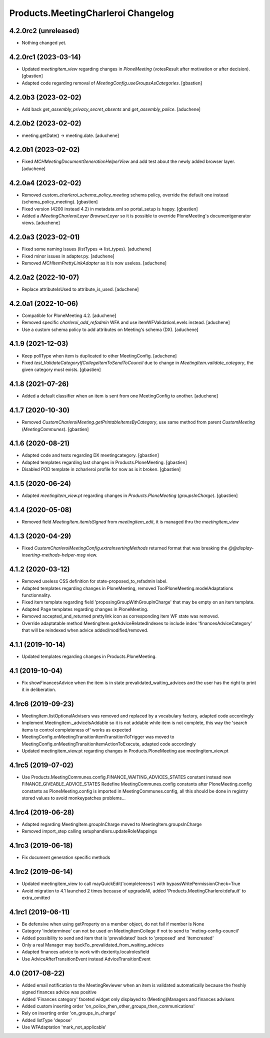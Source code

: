 Products.MeetingCharleroi Changelog
===================================


4.2.0rc2 (unreleased)
---------------------

- Nothing changed yet.


4.2.0rc1 (2023-03-14)
---------------------

- Updated `meetingitem_view` regarding changes in `PloneMeeting`
  (votesResult after motivation or after decision).
  [gbastien]
- Adapted code regarding removal of `MeetingConfig.useGroupsAsCategories`.
  [gbastien]

4.2.0b3 (2023-02-02)
--------------------

- Add back `get_assembly_privacy_secret_absents` and `get_assembly_police`.
  [aduchene]

4.2.0b2 (2023-02-02)
--------------------

- meeting.getDate() -> meeting.date.
  [aduchene]

4.2.0b1 (2023-02-02)
--------------------

- Fixed `MCHMeetingDocumentGenerationHelperView` and add test about the newly added browser layer.
  [aduchene]


4.2.0a4 (2023-02-02)
--------------------

- Removed `custom_charleroi_schema_policy_meeting` schema policy, override
  the default one instead (schema_policy_meeting).
  [gbastien]
- Fixed version (4200 instead 4.2) in metadata.xml so portal_setup is happy.
  [gbastien]
- Added a `IMeetingCharleroiLayer BrowserLayer` so it is possible to override
  PloneMeeting's documentgenerator views.
  [aduchene]

4.2.0a3 (2023-02-01)
--------------------

- Fixed some naming issues (listTypes => list_types).
  [aduchene]
- Fixed minor issues in adapter.py.
  [aduchene]
- Removed `MCHItemPrettyLinkAdapter` as it is now useless.
  [aduchene]

4.2.0a2 (2022-10-07)
--------------------

- Replace attributeIsUsed to attribute_is_used.
  [aduchene]

4.2.0a1 (2022-10-06)
--------------------

- Compatible for PloneMeeting 4.2.
  [aduchene]
- Removed specific `charleroi_add_refadmin` WFA and use itemWFValidationLevels instead.
  [aduchene]
- Use a custom schema policy to add attributes on Meeting's schema (DX).
  [aduchene]

4.1.9 (2021-12-03)
------------------

- Keep pollType when item is duplicated to other MeetingConfig.
  [aduchene]
- Fixed `test_ValidateCategoryIfCollegeItemToSendToCouncil` due to change in
  `MeetingItem.validate_category`, the given category must exists.
  [gbastien]

4.1.8 (2021-07-26)
------------------

- Added a default classifier when an item is sent from one MeetingConfig to another.
  [aduchene]

4.1.7 (2020-10-30)
------------------

- Removed `CustomCharleroiMeeting.getPrintableItemsByCategory`,
  use same method from parent `CustomMeeting` (`MeetingCommunes`).
  [gbastien]

4.1.6 (2020-08-21)
------------------

- Adapted code and tests regarding DX meetingcategory.
  [gbastien]
- Adapted templates regarding last changes in Products.PloneMeeting.
  [gbastien]
- Disabled POD template in zcharleroi profile for now as is it broken.
  [gbastien]

4.1.5 (2020-06-24)
------------------

- Adapted `meetingitem_view.pt` regarding changes in `Products.PloneMeeting` (`groupsInCharge`).
  [gbastien]

4.1.4 (2020-05-08)
------------------

- Removed field `MeetingItem.itemIsSigned` from `meetingitem_edit`, it is managed thru the `meetingitem_view`

4.1.3 (2020-04-29)
------------------

- Fixed `CustomCharleroiMeetingConfig.extraInsertingMethods` returned format that was breaking the `@@display-inserting-methods-helper-msg` view.

4.1.2 (2020-03-12)
------------------

- Removed useless CSS definition for state-proposed_to_refadmin label.
- Adapted templates regarding changes in PloneMeeting, removed ToolPloneMeeting.modelAdaptations functionnality.
- Fixed item template regarding field 'proposingGroupWithGroupInCharge' that may be empty on an item template.
- Adapted Page templates regarding changes in PloneMeeting.
- Removed accepted_and_returned prettylink icon as corresponding item WF state was removed.
- Override adaptatable method MeetingItem.getAdviceRelatedIndexes to include index 'financesAdviceCategory' that will be reindexed when advice added/modified/removed.

4.1.1 (2019-10-14)
------------------

- Updated templates regarding changes in Products.PloneMeeting.

4.1 (2019-10-04)
----------------

- Fix showFinancesAdvice when the item is in state prevalidated_waiting_advices and the user has the right to print it in deliberation.

4.1rc6 (2019-09-23)
-------------------

- MeetingItem.listOptionalAdvisers was removed and replaced by a vocabulary factory, adapted code accordingly
- Implement MeetingItem._adviceIsAddable so it is not addable while item is not complete, this way the 'search items to control completeness of' works as expected
- MeetingConfig.onMeetingTransitionItemTransitionToTrigger was moved to MeetingConfig.onMeetingTransitionItemActionToExecute, adapted code accordingly
- Updated meetingitem_view.pt regarding changes in Products.PloneMeeting ase meetingitem_view.pt

4.1rc5 (2019-07-02)
-------------------

- Use Products.MeetingCommunes.config.FINANCE_WAITING_ADVICES_STATES constant instead new FINANCE_GIVEABLE_ADVICE_STATES
  Redefine MeetingCommunes.config constants after PloneMeeting.config constants as PloneMeeting.config is imported in MeetingCommunes.config,
  all this should be done in registry stored values to avoid monkeypatches problems...

4.1rc4 (2019-06-28)
-------------------

- Adapted regarding MeetingItem.groupInCharge moved to MeetingItem.groupsInCharge
- Removed import_step calling setuphandlers.updateRoleMappings

4.1rc3 (2019-06-18)
-------------------

- Fix document generation specific methods

4.1rc2 (2019-06-14)
-------------------

- Updated meetingitem_view to call mayQuickEdit('completeness') with bypassWritePermissionCheck=True
- Avoid migration to 4.1 launched 2 times because of upgradeAll, added 'Products.MeetingCharleroi:default' to extra_omitted

4.1rc1 (2019-06-11)
-------------------

- Be defensive when using getProperty on a member object, do not fail if member is None
- Category 'indeterminee' can not be used on MeetingItemCollege if not to send to 'meting-config-council'
- Added possibility to send and item that is 'prevalidated' back to 'proposed' and 'itemcreated'
- Only a real Manager may backTo_prevalidated_from_waiting_advices
- Adapted finances advice to work with dexterity.localrolesfield
- Use AdviceAfterTransitionEvent instead AdviceTransitionEvent

4.0 (2017-08-22)
----------------
- Added email notification to the MeetingReviewer when an item is validated
  automatically because the freshly signed finances advice was positive
- Added 'Finances category' faceted widget only displayed to (Meeting)Managers
  and finances advisers
- Added custom inserting order 'on_police_then_other_groups_then_communications'
- Rely on inserting order 'on_groups_in_charge'
- Added listType 'depose'
- Use WFAdaptation 'mark_not_applicable'
